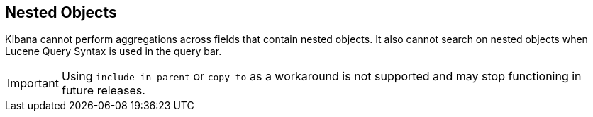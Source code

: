 [[nested-objects]]
== Nested Objects

Kibana cannot perform aggregations across fields that contain nested objects. 
It also cannot search on nested objects when Lucene Query Syntax is used in
the query bar.

[IMPORTANT]
==============================================
Using `include_in_parent` or `copy_to` as a workaround is not supported and may stop functioning in future releases.
==============================================
